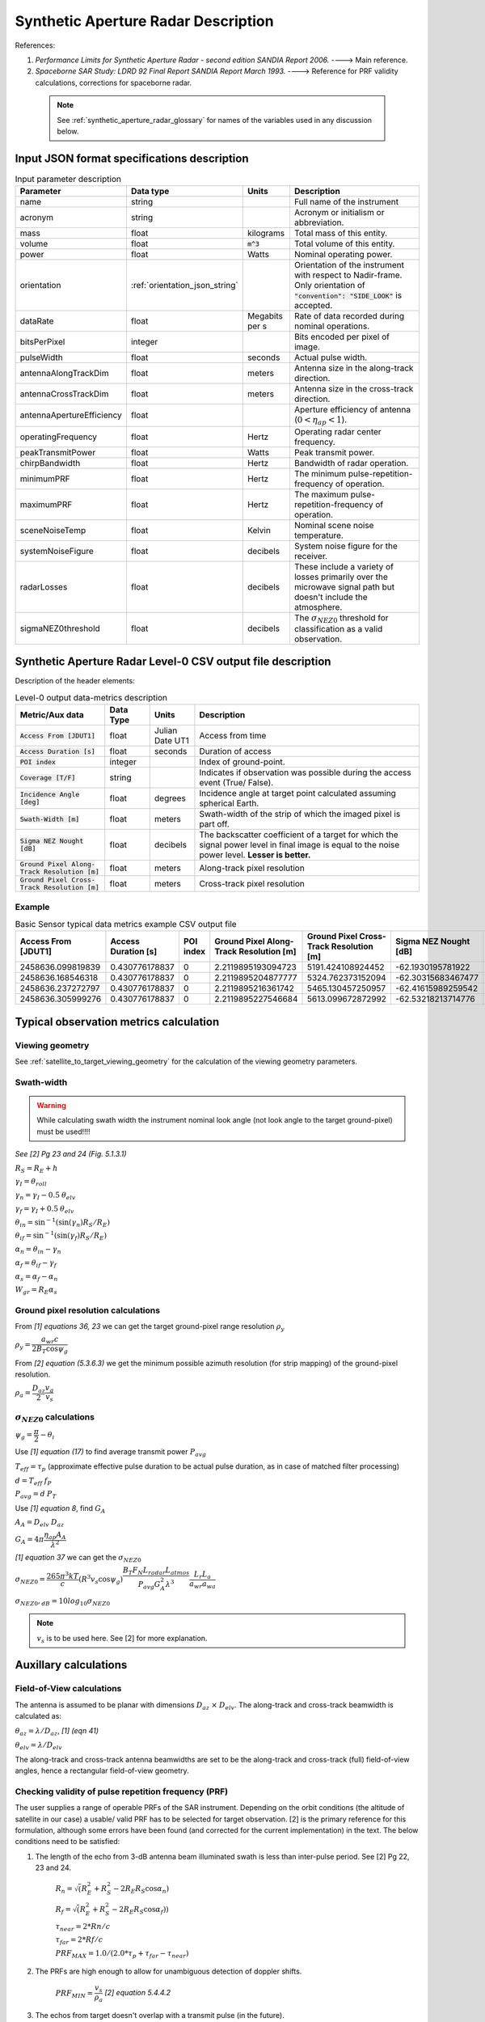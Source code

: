 Synthetic Aperture Radar Description
*************************************

References:

1. *Performance Limits for Synthetic Aperture Radar - second edition SANDIA Report 2006.* ----> Main reference.
2. *Spaceborne SAR Study: LDRD 92 Final Report SANDIA Report March 1993.* ----> Reference for PRF validity calculations, corrections for spaceborne radar.

 .. note:: See :ref:`synthetic_aperture_radar_glossary` for names of the variables used in any discussion below.


Input JSON format specifications description
===============================================

.. csv-table:: Input parameter description 
   :header: Parameter, Data type,Units,Description
   :widths: 10,10,8,40

   name, string, ,Full name of the instrument 
   acronym, string, ,Acronym or initialism or abbreviation.
   mass, float, kilograms,Total mass of this entity.
   volume, float, :code:`m^3`,Total volume of this entity.
   power, float, Watts, Nominal operating power.
   orientation, :ref:`orientation_json_string`, ,Orientation of the instrument with respect to Nadir-frame. Only orientation of :code:`"convention": "SIDE_LOOK"` is accepted.
   dataRate, float, Megabits per s,Rate of data recorded during nominal operations.
   bitsPerPixel, integer, ,Bits encoded per pixel of image.
   pulseWidth, float, seconds, Actual pulse width.
   antennaAlongTrackDim, float, meters, Antenna size in the along-track direction.
   antennaCrossTrackDim, float, meters, Antenna size in the cross-track direction.
   antennaApertureEfficiency, float, ,Aperture efficiency of antenna (:math:`0 < \eta_{ap} < 1`).
   operatingFrequency, float, Hertz, Operating radar center frequency.
   peakTransmitPower, float, Watts, Peak transmit power.
   chirpBandwidth, float, Hertz, Bandwidth of radar operation.
   minimumPRF, float, Hertz, The minimum pulse-repetition-frequency of operation.
   maximumPRF, float,  Hertz, The maximum pulse-repetition-frequency of operation.
   sceneNoiseTemp, float, Kelvin, Nominal scene noise temperature.
   systemNoiseFigure, float, decibels, System noise figure for the receiver. 
   radarLosses, float, decibels, These include a variety of losses primarily over the microwave signal path but doesn't include the atmosphere.
   sigmaNEZ0threshold, float, decibels, The :math:`\sigma_{NEZ0}` threshold for classification as a valid observation.

.. _synthetic_aperture_radar_csv_output:

Synthetic Aperture Radar Level-0 CSV output file description
=============================================================

Description of the header elements:

.. csv-table:: Level-0 output data-metrics description
    :widths: 8,4,4,20
    :header: Metric/Aux data,Data Type,Units,Description
                                                                                                                                                                                                                         
    :code:`Access From [JDUT1]`                      , float   , Julian Date UT1, Access from time
    :code:`Access Duration [s]`                      , float   , seconds , Duration of access
    :code:`POI index`                                , integer ,         , Index of ground-point.                                                                                                                                   
    :code:`Coverage [T/F]`                           , string    ,         , Indicates if observation was  possible during the access event  (True/ False).                                                                           
    :code:`Incidence Angle [deg]`                    , float   , degrees , Incidence angle at target point calculated assuming spherical Earth.                                                                                                                       
    :code:`Swath-Width [m]`                          , float   , meters  , Swath-width of the strip of which  the imaged pixel is part off.                                                                                         
    :code:`Sigma NEZ Nought [dB]`                    , float   , decibels, The backscatter coefficient of a  target for which the signal power level in final image is equal to the noise power level.  **Lesser is better.**       
    :code:`Ground Pixel Along-Track  Resolution [m]` , float   , meters  , Along-track pixel resolution                                                                                                                             
    :code:`Ground Pixel Cross-Track Resolution [m]`  , float   , meters  , Cross-track pixel resolution                                                                                                                             


Example 
-------

.. csv-table:: Basic Sensor typical data metrics example CSV output file
   :header: Access From [JDUT1],Access Duration [s],POI index,Ground Pixel Along-Track Resolution [m],Ground Pixel Cross-Track Resolution [m],Sigma NEZ Nought [dB],Incidence angle [deg],Swath-width [km],Coverage [T/F]
   :widths: 10,10,10,10,10,10,10,10,10

    2458636.099819839,0.430776178837,0,2.2119895193094723,5191.424108924452,-62.1930195781922,0.006617391394361553,44.160809452464996,True
    2458636.168546318,0.430776178837,0,2.2119895204877777,5324.762373152094,-62.30315683467477,0.006451684190133409,44.16080932581713,True
    2458636.237272797,0.430776178837,0,2.2119895216361742,5465.130457250957,-62.41615989259542,0.006285977157196085,44.16080920238835,True
    2458636.305999276,0.430776178837,0,2.2119895227546684,5613.099672872992,-62.53218213714776,0.006120269942440346,44.16080908217726,True

.. _synthetic_aperture_radar_calc:

Typical observation metrics calculation
=========================================

Viewing geometry
-----------------

See :ref:`satellite_to_target_viewing_geometry` for the calculation of the viewing geometry parameters.

Swath-width
------------
.. warning:: While calculating swath width the instrument nominal look angle (not look angle to the target ground-pixel) 
             must be used!!!!          

*See [2] Pg 23 and 24 (Fig. 5.1.3.1)*

:math:`R_S = R_E + h`

:math:`\gamma_I = \theta_{roll}`       

:math:`\gamma_n = \gamma_I - 0.5 \hspace{1mm} \theta_{elv}`

:math:`\gamma_f = \gamma_I  + 0.5 \hspace{1mm} \theta_{elv}`

:math:`\theta_{in} = \sin^{-1}(\sin(\gamma_n) R_S/R_E)`

:math:`\theta_{if} = \sin^{-1}(\sin(\gamma_f) R_S/R_E)`

:math:`\alpha_n = \theta_{in} - \gamma_n`

:math:`\alpha_f = \theta_{if} - \gamma_f`

:math:`\alpha_s = \alpha_f - \alpha_n`

:math:`W_{gr} = R_E \alpha_s`   

Ground pixel resolution calculations
-------------------------------------

From *[1] equations 36, 23* we can get the target ground-pixel range resolution :math:`\rho_y`

:math:`\rho_y = \dfrac{a_{wr} c}{2 B_T \cos\psi_g}`

From *[2] equation (5.3.6.3)* we get the minimum possible azimuth resolution (for strip mapping) of the ground-pixel resolution.

:math:`\rho_a = \dfrac{D_{az}}{2} \dfrac{v_g}{v_s}`

:math:`\sigma_{NEZ0}` calculations
-----------------------------------

:math:`\psi_g = \dfrac{\pi}{2} - \theta_i` 

Use *[1] equation (17)* to find average transmit power :math:`P_{avg}`

:math:`T_{eff} = \tau_p` (approximate effective pulse duration to be actual pulse duration, as in case of matched filter processing)

:math:`d = T_{eff} \hspace{1mm} f_P` 

:math:`P_{avg} = d \hspace{1mm} P_T`

Use *[1] equation 8*, find :math:`G_A`

:math:`A_A = D_{elv} \hspace{1mm} D_{az}`

:math:`G_A = 4 \pi \dfrac{\eta_{ap} A_A}{\lambda^2}`                

*[1] equation 37* we can get the :math:`\sigma_{NEZ0}`

:math:`\sigma_{NEZ0} = \dfrac{265 \pi^3 k T}{c} (R^3  v_s  \cos\psi_g) \dfrac{ B_T F_N L_{radar} L_{atmos}}{P_{avg} G_A^2 \lambda^3} \dfrac{L_r L_a}{a_{wr} a_{wa}}`

:math:`\sigma_{NEZ0},_{dB} = 10 log_{10}\sigma_{NEZ0}`

.. note:: :math:`v_s` is to be used here. See [2] for more explanation.

.. todo:: Write documentation about calculation of image-footprint velocity

Auxillary calculations
=========================================

Field-of-View calculations
---------------------------
The antenna is assumed to be planar with dimensions :math:`D_{az} \hspace{1mm} \times \hspace{1mm} D_{elv}`. The along-track and cross-track 
beamwidth is calculated as: 

:math:`\theta_{az} = \lambda / D_{az}`,     *[1] (eqn 41)*  

:math:`\theta_{elv} = \lambda / D_{elv}`

The along-track and cross-track antenna beamwidths are set to be the along-track and cross-track (full) field-of-view angles,
hence a rectangular field-of-view geometry.

Checking validity of pulse repetition frequency (PRF)
------------------------------------------------------
The user supplies a range of operable PRFs of the SAR instrument. Depending on the orbit conditions (the altitude of satellite
in our case) a usable/ valid PRF has to be selected for target observation. [2] is the primary reference for this formulation, although some errors have been found (and corrected for the current
implementation) in the text. 
The below conditions need to be satisfied:

1. The length of the echo from 3-dB antenna beam illuminated swath is less than inter-pulse period. See [2] Pg 22, 23 and 24.

    :math:`R_n = \sqrt(R_E^2 + R_S^2 - 2 R_E R_S \cos\alpha_n)` 

    :math:`R_f = \sqrt(R_E^2 + R_S^2 - 2 R_E R_S \cos\alpha_f))` 
            
    :math:`\tau_{near} = 2*Rn/c`

    :math:`\tau_{far} = 2*Rf/c` 

    :math:`PRF_{MAX} = 1.0/(2.0*\tau_p + \tau_{far} - \tau_{near})` 

2. The PRFs are high enough to allow for unambiguous detection of doppler shifts.

    :math:`PRF_{MIN} = \dfrac{v_s}{\rho_{a}}` *[2] equation 5.4.4.2*

3. The echos from target doesn't overlap with a transmit pulse (in the future).

    :math:`N = int(f_P \dfrac{2 R_n}{c}) + 1`

    :math:`\dfrac{N-1}{\tau_{near}-\tau_p} < f_P  < \dfrac{N}{\tau_{far} + \tau_p}` *[2] inequality 5.1.4.1*

4. The echo from Nadir (or a previous transmit pulse) doesn't overlap with the desired echo. Nadir echo is very strong
   (even though the antenna gain in the Nadir direction maybe small) since the range to Nadir is small.

    .. warning:: [2] inequality 5.1.5.2 which gives the Nadir interference condition seems wrong. 
                     Refer my notes for the nadir interference condition.             

    :math:`\tau_{nadir} = \dfrac{2 h}{c}`

    :math:`M = int(f_P \dfrac{2 R_f}{c}) + 1`

    :math:`1 <= m <= M`

    :math:`\dfrac{m}{\tau_{near} - \tau_p - \tau_{nadir}} < f_P` (or)
    :math:`f_P< \dfrac{m}{\tau_{far} + \tau_p - \tau_{nadir}}`     
     

Of all the available valid PRFs, the highest PRF is chosen since it improves the :math:`\sigma_{NEZ0}` observation data-metric.
The reason is that the average transmit power increases (since we keep the transmit pulse length constant), and hence the received 
image signal-to-noise-ratio increases.

.. _synthetic_aperture_radar_glossary:

Glossary
==========

.. note:: The same variable names as in the references are followed as much as possible. However it becomes difficult when merging the formulation in
          case of multiple references. 

* :math:`\mathbf{S}`: Position vector of the satellite in the Earth-Centered-Inertial frame (equatorial-plane)
* :math:`\mathbf{T}`: Position vector of the Target ground-point in the Earth-Centered-Inertial  (equatorial-plane)
* :math:`\mathbf{R}`: Range vector from satellite to target ground pixel
* :math:`\gamma`:  Look-angle to target ground pixel from satellite
* :math:`\theta_i`: Incidence angle at the target ground pixel
* :math:`R_E`: Nominal radius of Earth
* :math:`c`: speed of light
* :math:`h`: altitude of satellite
* :math:`D_{az}`: Dimension of antenna in along-track direction
* :math:`D_{elv}`: Dimension of antenna in cross-track direction
* :math:`\lambda`: Operating center wavelength of the radar
* :math:`\theta_{az}`: Beamwidth of antenna in along-track direction
* :math:`\theta_{elv}`: Beamwidth of antenna in cross-track direction
* :math:`\gamma_I`: Instrument look angle 
* :math:`\theta_{roll}`: Roll angle of the instrument, assuming the instrument is aligned to spacecraft body frame, which in turn is aligned to the *nadir-frame*
* :math:`\gamma_n`: Look angle to nearest part of swath
* :math:`\gamma_f`: Look angle to farthest part of swath
* :math:`\theta_{in}`: Incidence angle to nearest part of swath
* :math:`\theta_{if}`: Incidence angle to farthest part of swath
* :math:`\alpha_n`: Core angle of nearest part of swath
* :math:`\alpha_f`: Core angle of farthest part of swath
* :math:`W_{gr}`: Swath-width 
* :math:`\theta_{im}`: Incidence angle to middle of swath
* :math:`\gamma_m`: Look angle to middle of swath
* :math:`\rho_a`: Azimuth resolution
* :math:`\rho_y`: Ground (projected) cross-range resolution
* :math:`\psi_g`: Grazing angle to target ground pixel
* :math:`T_{eff}`: Effective pulse width 
* :math:`f_P`: pulse-repetition-frequency
* :math:`d`: Duty-cycle
* :math:`P_T`: Peak transmit power 
* :math:`P_{avg}`: Average transmit power
* :math:`A_A`: Area of antenna
* :math:`\eta_{ap}`: aperture efficiency of antenna
* :math:`G_A`: Gain of antenna
* :math:`v_s`: Velocity of satellite
* :math:`v_g`: Ground velocity of satellite footprint
* :math:`R_n`: Slant-range to near edge of swath
* :math:`R_f`: Slant-range to far edge of swath
* :math:`\tau_{near}`: Time of return of echo (from transmit time) from the near end of swath
* :math:`\tau_{far}`:  Time of return of echo (from transmit time) from the far end of swath
* :math:`PRF_{MAX}`: Maximum allowable PRF
* :math:`PRF_{MIN}`: Maximum allowable PRF
* :math:`N`: The number of transmit pulses after which echo from desired swath is received
* :math:`\tau_{nadir}`: Time of return of pulse from Nadir
* :math:`M`: Maximum number of transmit pulses after which echo from desired region completes